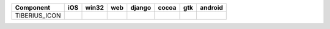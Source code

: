 .. table:: 

    +-------------+----+-----+----+------+-----+-----+-------+
    |  Component  |iOS |win32|web |django|cocoa| gtk |android|
    +=============+====+=====+====+======+=====+=====+=======+
    |TIBERIUS_ICON||no|||no| ||no|||no|  ||yes|||yes|||no|   |
    +-------------+----+-----+----+------+-----+-----+-------+

.. |yes| image:: /_static/yes.png
    :width: 32
.. |no| image:: /_static/no.png
    :width: 32
